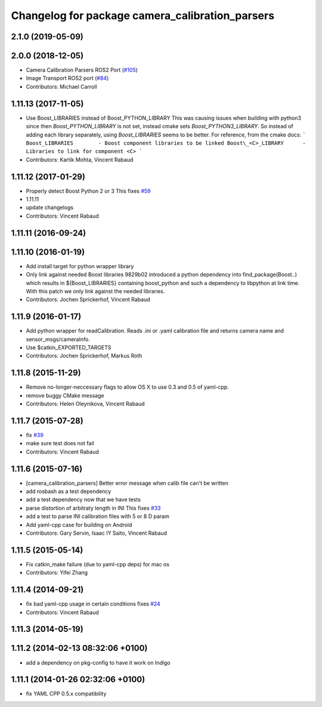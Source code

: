 ^^^^^^^^^^^^^^^^^^^^^^^^^^^^^^^^^^^^^^^^^^^^^^^^
Changelog for package camera_calibration_parsers
^^^^^^^^^^^^^^^^^^^^^^^^^^^^^^^^^^^^^^^^^^^^^^^^

2.1.0 (2019-05-09)
------------------

2.0.0 (2018-12-05)
------------------
* Camera Calibration Parsers ROS2 Port (`#105 <https://github.com/ros-perception/image_common/issues/105>`_)
* Image Transport ROS2 port (`#84 <https://github.com/ros-perception/image_common/issues/84>`_)
* Contributors: Michael Carroll

1.11.13 (2017-11-05)
--------------------
* Use Boost_LIBRARIES instead of Boost_PYTHON_LIBRARY
  This was causing issues when building with python3 since then
  `Boost_PYTHON_LIBRARY` is not set, instead cmake sets
  `Boost_PYTHON3_LIBRARY`. So instead of adding each library separately,
  using `Boost_LIBRARIES` seems to be better. For reference, from the
  cmake docs:
  ```
  Boost_LIBRARIES        - Boost component libraries to be linked
  Boost\_<C>_LIBRARY      - Libraries to link for component <C>
  ```
* Contributors: Kartik Mohta, Vincent Rabaud

1.11.12 (2017-01-29)
--------------------
* Properly detect Boost Python 2 or 3
  This fixes `#59 <https://github.com/ros-perception/image_common/issues/59>`_
* 1.11.11
* update changelogs
* Contributors: Vincent Rabaud

1.11.11 (2016-09-24)
--------------------

1.11.10 (2016-01-19)
--------------------
* Add install target for python wrapper library
* Only link against needed Boost libraries
  9829b02 introduced a python dependency into find_package(Boost..) which
  results in ${Boost_LIBRARIES} containing boost_python and such a
  dependency to libpython at link time. With this patch we only link
  against the needed libraries.
* Contributors: Jochen Sprickerhof, Vincent Rabaud

1.11.9 (2016-01-17)
-------------------
* Add python wrapper for readCalibration.
  Reads .ini or .yaml calibration file and returns camera name and sensor_msgs/cameraInfo.
* Use $catkin_EXPORTED_TARGETS
* Contributors: Jochen Sprickerhof, Markus Roth

1.11.8 (2015-11-29)
-------------------
* Remove no-longer-neccessary flags to allow OS X to use 0.3 and 0.5 of yaml-cpp.
* remove buggy CMake message
* Contributors: Helen Oleynikova, Vincent Rabaud

1.11.7 (2015-07-28)
-------------------
* fix `#39 <https://github.com/ros-perception/image_common/issues/39>`_
* make sure test does not fail
* Contributors: Vincent Rabaud

1.11.6 (2015-07-16)
-------------------
* [camera_calibration_parsers] Better error message when calib file can't be written
* add rosbash as a test dependency
* add a test dependency now that we have tests
* parse distortion of arbitraty length in INI
  This fixes `#33 <https://github.com/ros-perception/image_common/issues/33>`_
* add a test to parse INI calibration files with 5 or 8 D param
* Add yaml-cpp case for building on Android
* Contributors: Gary Servin, Isaac IY Saito, Vincent Rabaud

1.11.5 (2015-05-14)
-------------------
* Fix catkin_make failure (due to yaml-cpp deps) for mac os
* Contributors: Yifei Zhang

1.11.4 (2014-09-21)
-------------------
* fix bad yaml-cpp usage in certain conditions
  fixes `#24 <https://github.com/ros-perception/image_common/issues/24>`_
* Contributors: Vincent Rabaud

1.11.3 (2014-05-19)
-------------------

1.11.2 (2014-02-13  08:32:06 +0100)
-----------------------------------
* add a dependency on pkg-config to have it work on Indigo

1.11.1 (2014-01-26  02:32:06 +0100)
-----------------------------------
* fix YAML CPP 0.5.x compatibility
